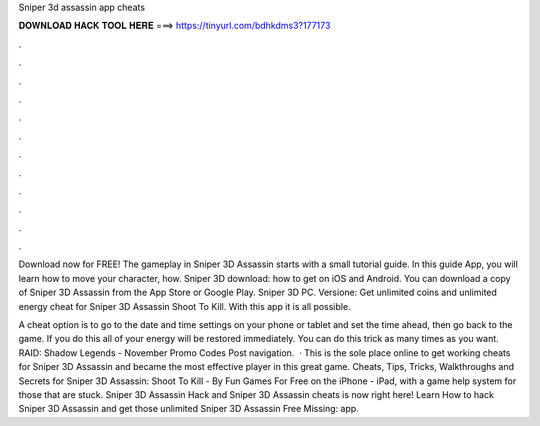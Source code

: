 Sniper 3d assassin app cheats



𝐃𝐎𝐖𝐍𝐋𝐎𝐀𝐃 𝐇𝐀𝐂𝐊 𝐓𝐎𝐎𝐋 𝐇𝐄𝐑𝐄 ===> https://tinyurl.com/bdhkdms3?177173



.



.



.



.



.



.



.



.



.



.



.



.

Download now for FREE! The gameplay in Sniper 3D Assassin starts with a small tutorial guide. In this guide App, you will learn how to move your character, how. Sniper 3D download: how to get on iOS and Android. You can download a copy of Sniper 3D Assassin from the App Store or Google Play. Sniper 3D PC. Versione: Get unlimited coins and unlimited energy cheat for Sniper 3D Assassin Shoot To Kill. With this app it is all possible.

A cheat option is to go to the date and time settings on your phone or tablet and set the time ahead, then go back to the game. If you do this all of your energy will be restored immediately. You can do this trick as many times as you want. RAID: Shadow Legends - November Promo Codes Post navigation.  · This is the sole place online to get working cheats for Sniper 3D Assassin and became the most effective player in this great game. Cheats, Tips, Tricks, Walkthroughs and Secrets for Sniper 3D Assassin: Shoot To Kill - By Fun Games For Free on the iPhone - iPad, with a game help system for those that are stuck. Sniper 3D Assassin Hack and Sniper 3D Assassin cheats is now right here! Learn How to hack Sniper 3D Assassin and get those unlimited Sniper 3D Assassin Free Missing: app.
